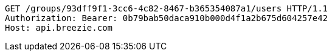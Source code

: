 [source,http,options="nowrap"]
----
GET /groups/93dff9f1-3cc6-4c82-8467-b365354087a1/users HTTP/1.1
Authorization: Bearer: 0b79bab50daca910b000d4f1a2b675d604257e42
Host: api.breezie.com

----